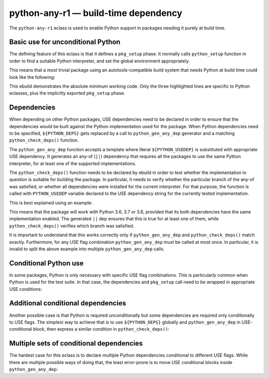 =====================================
python-any-r1 — build-time dependency
=====================================

.. highlight:: bash

The ``python-any-r1`` eclass is used to enable Python support
in packages needing it purely at build time.


Basic use for unconditional Python
==================================
The defining feature of this eclass is that it defines a ``pkg_setup``
phase.  It normally calls ``python_setup`` function in order to find
a suitable Python interpreter, and set the global environment
appropriately.

This means that a most trivial package using an autotools-compatible
build system that needs Python at build time could look like
the following:

.. code-block:: bash
   :emphasize-lines: 6,7,21

    # Copyright 1999-2020 Gentoo Authors
    # Distributed under the terms of the GNU General Public License v2

    EAPI=7

    PYTHON_COMPAT=( python3_{6..8} )
    inherit python-any-r1

    DESCRIPTION="A repository of data files describing media player capabilities"
    HOMEPAGE="https://cgit.freedesktop.org/media-player-info/"
    SRC_URI="https://www.freedesktop.org/software/${PN}/${P}.tar.gz"

    LICENSE="BSD"
    SLOT="0"
    KEYWORDS="~alpha amd64 ~arm ~arm64 ~hppa ~ia64 ~mips ppc ppc64 ~sh ~sparc x86"
    IUSE=""

    RDEPEND=">=virtual/udev-208"
    DEPEND="${RDEPEND}"
    BDEPEND="
        ${PYTHON_DEPS}
        virtual/pkgconfig
    "

This ebuild demonstrates the absolute minimum working code.  Only
the three highlighted lines are specific to Python eclasses, plus
the implicitly exported ``pkg_setup`` phase.


.. index:: python_gen_any_dep; python-any-r1
.. index:: python_check_deps; python-any-r1

Dependencies
============
When depending on other Python packages, USE dependencies need to be
declared in order to ensure that the dependencies would be built against
the Python implementation used for the package.  When Python
dependencies need to be specified, ``${PYTHON_DEPS}`` gets replaced
by a call to ``python_gen_any_dep`` generator and a matching
``python_check_deps()`` function.

The ``python_gen_any_dep`` function accepts a template where literal
``${PYTHON_USEDEP}`` is substituted with appropriate USE dependency.
It generates an any-of (``||``) dependency that requires all
the packages to use the same Python interpreter, for at least one
of the supported implementations.

The ``python_check_deps()`` function needs to be declared by ebuild
in order to test whether the implementation in question is suitable
for building the package.  In particular, it needs to verify whether
the particular branch of the any-of was satisfied, or whether all
dependencies were installed for the current interpreter.  For that
purpose, the function is called with ``PYTHON_USEDEP`` variable declared
to the USE dependency string for the currently tested implementation.

This is best explained using an example:

.. code-block:: bash
   :emphasize-lines: 19-22,25-28

    # Copyright 1999-2020 Gentoo Authors
    # Distributed under the terms of the GNU General Public License v2

    EAPI=6
    PYTHON_COMPAT=( python3_{6,7,8} )

    inherit meson python-any-r1

    DESCRIPTION="A file manager for Cinnamon, forked from Nautilus"
    HOMEPAGE="http://developer.linuxmint.com/projects/cinnamon-projects.html"
    SRC_URI="https://github.com/linuxmint/nemo/archive/${PV}.tar.gz -> ${P}.tar.gz"

    LICENSE="GPL-2+ LGPL-2+ FDL-1.1"
    SLOT="0"
    KEYWORDS="amd64 x86"
    IUSE=""

    DEPEND="
        $(python_gen_any_dep '
            dev-python/polib[${PYTHON_USEDEP}]
            dev-python/pygobject:3[${PYTHON_USEDEP}]
        ')
    "

    python_check_deps() {
        has_version "dev-python/polib[${PYTHON_USEDEP}]" &&
        has_version "dev-python/pygobject:3[${PYTHON_USEDEP}]"
    }

This means that the package will work with Python 3.6, 3.7 or 3.8,
provided that its both dependencies have the same implementation
enabled.  The generated ``||`` dep ensures that this is true for
at least one of them, while ``python_check_deps()`` verifies which
branch was satisfied.

It is important to understand that this works correctly only if
``python_gen_any_dep`` and ``python_check_deps()`` match exactly.
Furthermore, for any USE flag combination ``python_gen_any_dep`` must be
called at most once.  In particular, it is invalid to split the above
example into multiple ``python_gen_any_dep`` calls.


Conditional Python use
======================
In some packages, Python is only necessary with specific USE flag
combinations.  This is particularly common when Python is used for
the test suite.  In that case, the dependencies and ``pkg_setup`` call
need to be wrapped in appropriate USE conditions:

.. code-block:: bash
   :emphasize-lines: 16,17,21-27,35

    # Copyright 1999-2020 Gentoo Authors
    # Distributed under the terms of the GNU General Public License v2

    EAPI=7

    PYTHON_COMPAT=( python3_{6,7} )
    inherit python-any-r1

    DESCRIPTION="Programmable Completion for bash"
    HOMEPAGE="https://github.com/scop/bash-completion"
    SRC_URI="https://github.com/scop/bash-completion/releases/download/${PV}/${P}.tar.xz"

    LICENSE="GPL-2+"
    SLOT="0"
    KEYWORDS="~alpha amd64 arm ~arm64 ~hppa ia64 ~mips ppc ~ppc64 ~s390 ~sh sparc x86 ~amd64-linux ~x86-linux ~ppc-macos ~x64-macos ~x86-macos ~m68k-mint ~sparc-solaris ~sparc64-solaris"
    IUSE="test"
    RESTRICT="!test? ( test )"

    RDEPEND=">=app-shells/bash-4.3_p30-r1:0"
    DEPEND="
        test? (
            ${RDEPEND}
            $(python_gen_any_dep '
                dev-python/pexpect[${PYTHON_USEDEP}]
                dev-python/pytest[${PYTHON_USEDEP}]
            ')
        )"

    python_check_deps() {
        has_version -d "dev-python/pexpect[${PYTHON_USEDEP}]" &&
        has_version -d "dev-python/pytest[${PYTHON_USEDEP}]"
    }

    pkg_setup() {
        use test && python-any-r1_pkg_setup
    }


Additional conditional dependencies
===================================
Another possible case is that Python is required unconditionally
but some dependencies are required only conditionally to USE flags.
The simplest way to achieve that is to use ``${PYTHON_DEPS}`` globally
and ``python_gen_any_dep`` in USE-conditional block, then express
a similar condition in ``python_check_deps()``:

.. code-block:: bash
   :emphasize-lines: 16,19-24,27-30

    # Copyright 1999-2020 Gentoo Authors
    # Distributed under the terms of the GNU General Public License v2

    EAPI=7

    PYTHON_COMPAT=( python3_{6,7} )
    inherit python-any-r1 cmake

    DESCRIPTION="Qt bindings for the Telepathy D-Bus protocol"
    HOMEPAGE="https://telepathy.freedesktop.org/"
    SRC_URI="https://telepathy.freedesktop.org/releases/${PN}/${P}.tar.gz"

    LICENSE="LGPL-2.1"
    SLOT="0"
    KEYWORDS="amd64 ~arm arm64 x86"
    IUSE="test"
    RESTRICT="!test? ( test )"

    BDEPEND="${PYTHON_DEPS}
        test? (
            $(python_gen_any_dep '
                dev-python/dbus-python[${PYTHON_USEDEP}]
            ')
        )
    "

    python_check_deps() {
        use test || return 0
        has_version -b "dev-python/dbus-python[${PYTHON_USEDEP}]"
    }


Multiple sets of conditional dependencies
=========================================
The hardest case for this eclass is to declare multiple Python
dependencies conditional to different USE flags.  While there are
multiple possible ways of doing that, the least error-prone is to move
USE conditional blocks inside ``python_gen_any_dep``:

.. code-block:: bash
   :emphasize-lines: 15,21-27,30-36,39

    # Copyright 1999-2020 Gentoo Authors
    # Distributed under the terms of the GNU General Public License v2

    EAPI=6
    PYTHON_COMPAT=( python3_6 )

    inherit gnome2 python-any-r1

    DESCRIPTION="GObject library for accessing the freedesktop.org Secret Service API"
    HOMEPAGE="https://wiki.gnome.org/Projects/Libsecret"

    LICENSE="LGPL-2.1+ Apache-2.0" # Apache-2.0 license is used for tests only
    SLOT="0"
    KEYWORDS="~alpha amd64 arm arm64 ia64 ~mips ppc ppc64 sparc x86"
    IUSE="+introspection test"
    RESTRICT="!test? ( test )"
    # Tests fail with USE=-introspection, https://bugs.gentoo.org/655482
    REQUIRED_USE="test? ( introspection )"

    DEPEND="
        test? (
            $(python_gen_any_dep '
                dev-python/mock[${PYTHON_USEDEP}]
                dev-python/dbus-python[${PYTHON_USEDEP}]
                introspection? ( dev-python/pygobject:3[${PYTHON_USEDEP}] )
            ')
        )
    "

    python_check_deps() {
        if use introspection; then
            has_version --host-root "dev-python/pygobject:3[${PYTHON_USEDEP}]" || return 1
        fi
        has_version --host-root "dev-python/mock[${PYTHON_USEDEP}]" &&
        has_version --host-root "dev-python/dbus-python[${PYTHON_USEDEP}]"
    }

    pkg_setup() {
        use test && python-any-r1_pkg_setup
    }
